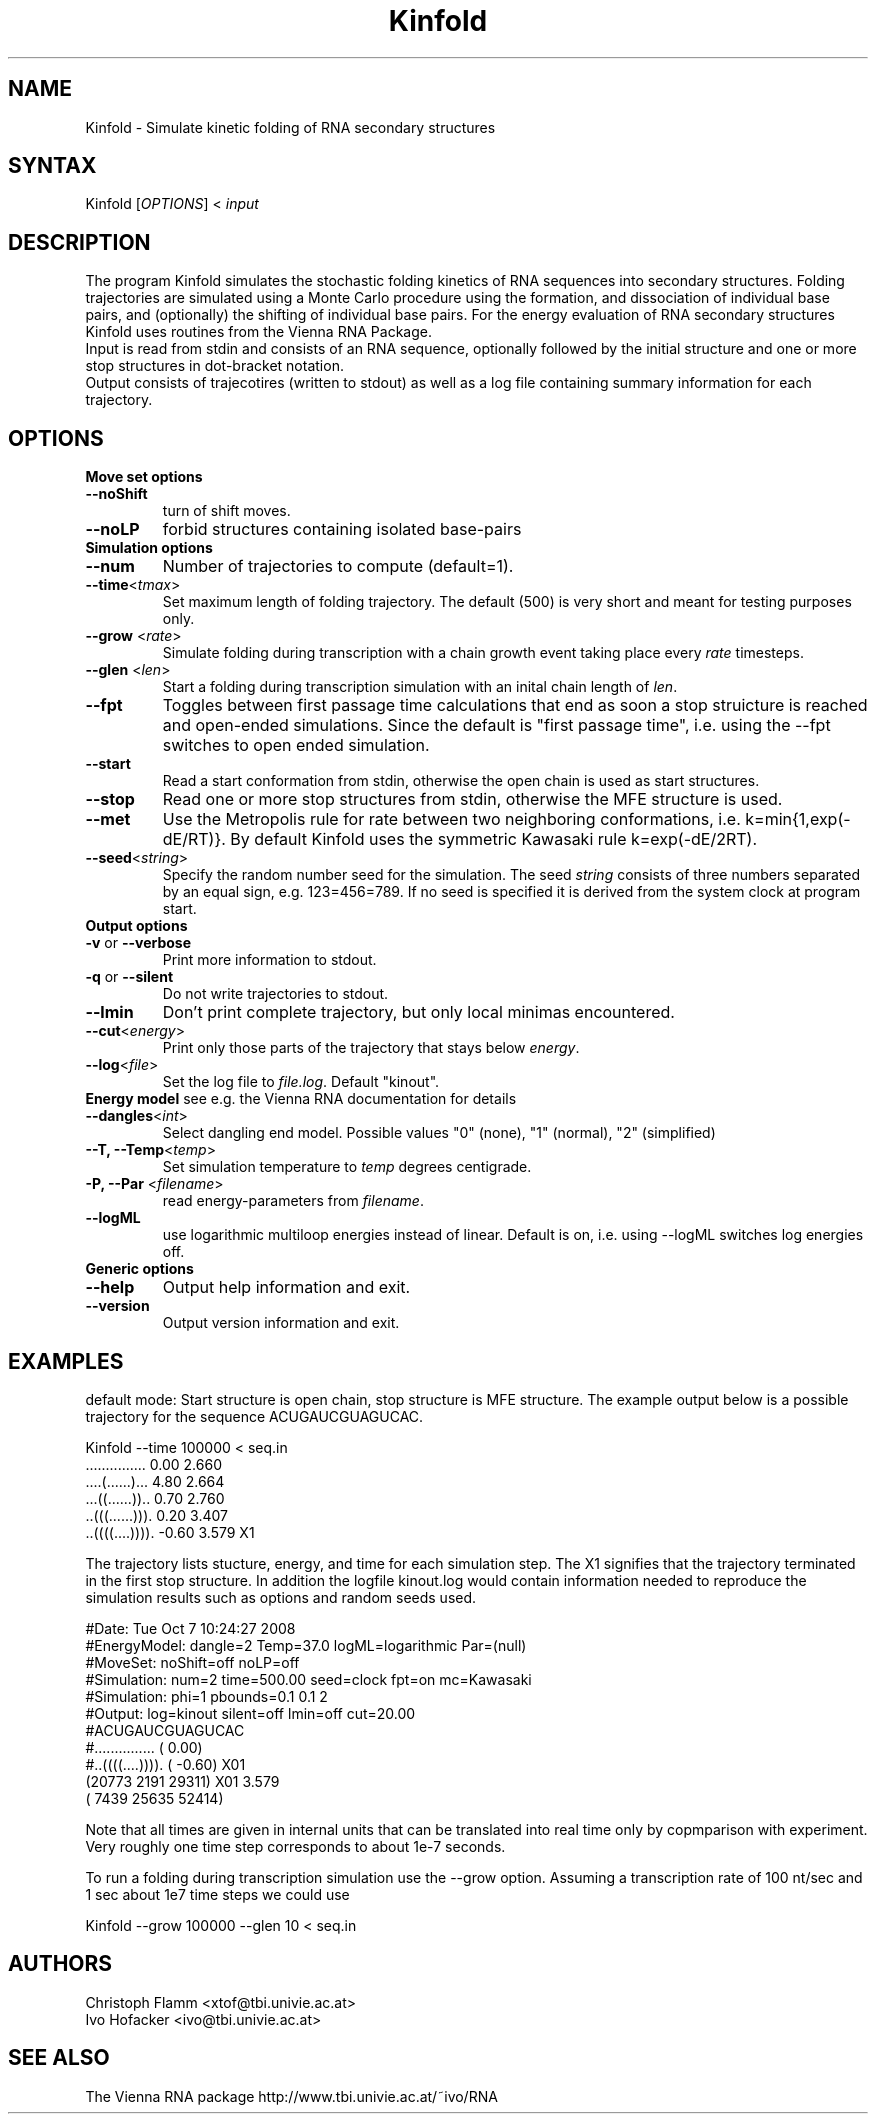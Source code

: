 .TH "Kinfold" "1" "1.1" "Christoph Flamm, Ivo Hofacker" "RNA"
.SH "NAME"
.LP
Kinfold \- Simulate kinetic folding of RNA secondary structures
.SH "SYNTAX"
.LP
Kinfold [\fIOPTIONS\fP] < \fIinput\fP

.SH "DESCRIPTION"
.LP
The program  Kinfold  simulates the stochastic folding kinetics of RNA sequences into secondary structures. Folding trajectories are simulated using a Monte Carlo procedure using the formation, and dissociation of individual base pairs, and (optionally) the shifting of individual base pairs. For the energy evaluation of RNA secondary structures  Kinfold  uses routines from the  Vienna RNA Package.
.br
Input is read from stdin and consists of an RNA sequence, optionally followed by the initial structure and one or more stop structures in dot\-bracket notation.
.br
Output consists of trajecotires (written to stdout) as well as a log file containing summary information for each trajectory.


.SH "OPTIONS"
.LP
\fBMove set options\fR
.TP
\fB\-\-noShift\fR
turn of shift moves.
.TP
\fB\-\-noLP\fR 
forbid structures containing isolated base-pairs
.TP
\fBSimulation options\fR
.TP
\fB\-\-num\fR
Number of trajectories to compute (default=1).
.TP
\fB\-\-time\fR<\fItmax\fP>
Set maximum length of folding trajectory. The default (500) is very short and meant for testing purposes only.
.TP
\fB\-\-grow\fR <\fIrate\fP>
Simulate folding during transcription with a chain growth event taking place every  \fIrate\fP timesteps.
.TP
\fB\-\-glen\fR <\fIlen\fP>
Start a folding during transcription simulation with an inital chain length of \fIlen\fP.
.TP
\fB\-\-fpt\fR
Toggles between first passage time calculations that end as soon a stop struicture is reached and open\-ended simulations. Since the default is "first passage time", i.e. using the \-\-fpt switches to open ended simulation.
.TP
\fB\-\-start\fR
Read a start conformation from stdin, otherwise the open chain is used as start structures.
.TP
\fB\-\-stop\fR
Read one or more stop structures from stdin, otherwise the MFE structure is used.
.TP
\fB\-\-met\fR
Use the Metropolis rule for rate between two neighboring conformations, i.e. k=min{1,exp(\-dE/RT)}. By default Kinfold uses the symmetric Kawasaki rule k=exp(\-dE/2RT).
.TP
\fB\-\-seed\fR<\fIstring\fP>
Specify the random number seed for the simulation. The seed \fIstring\fP consists of  three numbers separated by an equal sign, e.g. 123=456=789. If no seed is specified it is derived from the system clock at program start.
.TP
\fBOutput options\fR
.TP
\fB\-v\fR or \fB\-\-verbose\fR
Print more information to stdout.
.TP
\fB\-q\fR or \fB\-\-silent\fR
Do not write trajectories to stdout.
.TP
\fB\-\-lmin\fR
Don't print complete trajectory, but only local minimas encountered.
.TP
\fB\-\-cut\fR<\fIenergy\fP>
Print only those parts of the trajectory that stays below \fIenergy\fR.
.TP
\fB\-\-log\fR<\fIfile\fP>
Set the log file to \fIfile.log\fR. Default "kinout".
.TP
\fBEnergy model\fR see e.g. the Vienna RNA documentation for details
.TP
\fB\-\-dangles\fR<\fIint\fP>
Select dangling end model. Possible values "0" (none), "1" (normal), "2" (simplified)
.TP
\fB\-\-T, \-\-Temp\fR<\fItemp\fP>
Set simulation temperature to \fItemp\fP degrees centigrade.
.TP
\fB\-P, \-\-Par\fR <\fIfilename\fP>
read energy\-parameters from \fIfilename\fP.
.TP
\fB\-\-logML\fR
use logarithmic multiloop energies instead of linear. Default is on, i.e. using \-\-logML switches log energies off.
.TP
\fBGeneric options\fR
.TP
\fB\-\-help\fR
Output help information and exit.
.TP
\fB\-\-version\fR
Output version information and exit.

.SH "EXAMPLES"
.LP
default mode:
Start structure is open chain, stop structure is MFE structure.
The example output below is a possible trajectory for the sequence ACUGAUCGUAGUCAC.
.LP
.ft CR
   Kinfold \-\-time 100000 < seq.in
   ...............   0.00      2.660
   ....(......)...   4.80      2.664
   ...((......))..   0.70      2.760
   ..(((......))).   0.20      3.407
   ..((((....)))).  \-0.60      3.579 X1
.ft

The trajectory lists stucture, energy, and time for each simulation step. The X1 signifies that the trajectory terminated in the first stop structure.
In addition the logfile kinout.log would contain information needed to reproduce the simulation results such as options and random seeds used.

   #Date: Tue Oct  7 10:24:27 2008
   #EnergyModel: dangle=2 Temp=37.0 logML=logarithmic Par=(null)
   #MoveSet: noShift=off noLP=off
   #Simulation: num=2 time=500.00 seed=clock fpt=on mc=Kawasaki
   #Simulation: phi=1 pbounds=0.1 0.1 2
   #Output: log=kinout silent=off lmin=off cut=20.00
   #ACUGAUCGUAGUCAC
   #............... (  0.00)
   #..((((....)))). ( \-0.60) X01
   (20773  2191 29311) X01        3.579
   ( 7439 25635 52414)

Note that all times are given in internal units that can be translated into real time only by copmparison with experiment. Very roughly one time step corresponds to about 1e\-7 seconds.
.LP
To run a folding during transcription simulation use the \-\-grow option. Assuming a transcription rate of 100 nt/sec and 1 sec about 1e7 time steps we could use
.LP
   Kinfold \-\-grow 100000 \-\-glen 10 < seq.in
.LP
.SH "AUTHORS"
.LP
Christoph Flamm <xtof@tbi.univie.ac.at>
.br
Ivo Hofacker <ivo@tbi.univie.ac.at>
.SH "SEE ALSO"
.LP
The Vienna RNA package http://www.tbi.univie.ac.at/~ivo/RNA
